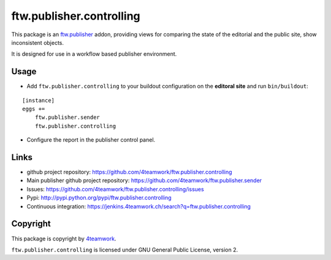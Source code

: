 ftw.publisher.controlling
=========================

This package is an `ftw.publisher`_ addon, providing views for comparing
the state of the editorial and the public site, show inconsistent objects.

It is designed for use in a workflow based publisher environment.


Usage
-----

- Add ``ftw.publisher.controlling`` to your buildout configuration on
  the **editoral site** and run ``bin/buildout``:

::

    [instance]
    eggs +=
        ftw.publisher.sender
        ftw.publisher.controlling

- Configure the report in the publisher control panel.



Links
-----

- github project repository: https://github.com/4teamwork/ftw.publisher.controlling
- Main publisher github project repository: https://github.com/4teamwork/ftw.publisher.sender
- Issues: https://github.com/4teamwork/ftw.publisher.controlling/issues
- Pypi: http://pypi.python.org/pypi/ftw.publisher.controlling
- Continuous integration: https://jenkins.4teamwork.ch/search?q=ftw.publisher.controlling


Copyright
---------

This package is copyright by `4teamwork <http://www.4teamwork.ch/>`_.

``ftw.publisher.controlling`` is licensed under GNU General Public License, version 2.


.. _ftw.publisher: https://github.com/4teamwork/ftw.publisher.sender

